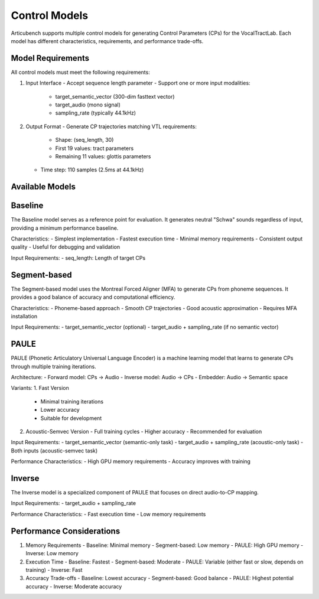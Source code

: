Control Models
==============

Articubench supports multiple control models for generating Control Parameters (CPs) for the VocalTractLab. Each model has different characteristics, requirements, and performance trade-offs.

Model Requirements
-----------------

All control models must meet the following requirements:

1. Input Interface
   - Accept sequence length parameter
   - Support one or more input modalities:
     * target_semantic_vector (300-dim fasttext vector)
     * target_audio (mono signal)
     * sampling_rate (typically 44.1kHz)

2. Output Format
   - Generate CP trajectories matching VTL requirements:
     * Shape: (seq_length, 30)
     * First 19 values: tract parameters
     * Remaining 11 values: glottis parameters
   - Time step: 110 samples (2.5ms at 44.1kHz)

Available Models
--------------

Baseline
--------

The Baseline model serves as a reference point for evaluation. It generates neutral "Schwa" sounds regardless of input, providing a minimum performance baseline.

Characteristics:
- Simplest implementation
- Fastest execution time
- Minimal memory requirements
- Consistent output quality
- Useful for debugging and validation

Input Requirements:
- seq_length: Length of target CPs

Segment-based
-------------

The Segment-based model uses the Montreal Forced Aligner (MFA) to generate CPs from phoneme sequences. It provides a good balance of accuracy and computational efficiency.

Characteristics:
- Phoneme-based approach
- Smooth CP trajectories
- Good acoustic approximation
- Requires MFA installation

Input Requirements:
- target_semantic_vector (optional)
- target_audio + sampling_rate (if no semantic vector)

PAULE
-----

PAULE (Phonetic Articulatory Universal Language Encoder) is a machine learning model that learns to generate CPs through multiple training iterations.

Architecture:
- Forward model: CPs → Audio
- Inverse model: Audio → CPs
- Embedder: Audio → Semantic space

Variants:
1. Fast Version
   - Minimal training iterations
   - Lower accuracy
   - Suitable for development

2. Acoustic-Semvec Version
   - Full training cycles
   - Higher accuracy
   - Recommended for evaluation

Input Requirements:
- target_semantic_vector (semantic-only task)
- target_audio + sampling_rate (acoustic-only task)
- Both inputs (acoustic-semvec task)

Performance Characteristics:
- High GPU memory requirements
- Accuracy improves with training

Inverse
-------

The Inverse model is a specialized component of PAULE that focuses on direct audio-to-CP mapping.

Input Requirements:
- target_audio + sampling_rate

Performance Characteristics:
- Fast execution time
- Low memory requirements


Performance Considerations
------------------------

1. Memory Requirements
   - Baseline: Minimal memory
   - Segment-based: Low memory
   - PAULE: High GPU memory
   - Inverse: Low memory


2. Execution Time
   - Baseline: Fastest
   - Segment-based: Moderate
   - PAULE: Variable (either fast or slow, depends on training)
   - Inverse: Fast

3. Accuracy Trade-offs
   - Baseline: Lowest accuracy
   - Segment-based: Good balance
   - PAULE: Highest potential accuracy
   - Inverse: Moderate accuracy
